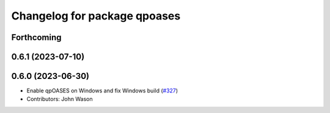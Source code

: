 ^^^^^^^^^^^^^^^^^^^^^^^^^^^^^
Changelog for package qpoases
^^^^^^^^^^^^^^^^^^^^^^^^^^^^^

Forthcoming
-----------

0.6.1 (2023-07-10)
------------------

0.6.0 (2023-06-30)
------------------
* Enable qpOASES on Windows and fix Windows build (`#327 <https://github.com/tesseract-robotics/trajopt/issues/327>`_)
* Contributors: John Wason

